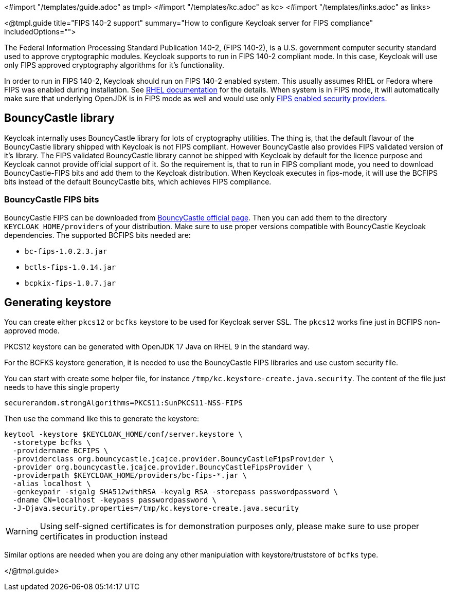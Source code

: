 <#import "/templates/guide.adoc" as tmpl>
<#import "/templates/kc.adoc" as kc>
<#import "/templates/links.adoc" as links>

<@tmpl.guide
title="FIPS 140-2 support"
summary="How to configure Keycloak server for FIPS compliance"
includedOptions="">

The Federal Information Processing Standard Publication 140-2, (FIPS 140-2), is a U.S. government computer security standard used to approve cryptographic modules. Keycloak supports to
run in FIPS 140-2 compliant mode. In this case, Keycloak will use only FIPS approved cryptography algorithms for it's functionality.

In order to run in FIPS 140-2, Keycloak should run on FIPS 140-2 enabled system. This usually assumes RHEL or Fedora where FIPS was enabled during installation.
See https://access.redhat.com/documentation/en-us/red_hat_enterprise_linux/9/html-single/security_hardening/index#assembly_installing-the-system-in-fips-mode_security-hardening[RHEL documentation]
for the details. When system is in FIPS mode, it will automatically make sure that underlying OpenJDK is in FIPS mode as well and would use only
https://access.redhat.com/documentation/en-us/openjdk/17/html/configuring_openjdk_17_on_rhel_with_fips/openjdk-default-fips-configuration[FIPS enabled security providers].

== BouncyCastle library

Keycloak internally uses BouncyCastle library for lots of cryptography utilities. The thing is, that the default flavour of the BouncyCastle library shipped with Keycloak is not FIPS compliant.
However BouncyCastle also provides FIPS validated version of it's library. The FIPS validated BouncyCastle library cannot be shipped with Keycloak by default for the licence purpose and
Keycloak cannot provide official support of it. So the requirement is, that to run in FIPS compliant mode, you need to download BouncyCastle-FIPS bits and add them to the Keycloak distribution.
When Keycloak executes in fips-mode, it will use the BCFIPS bits instead of the default BouncyCastle bits, which achieves FIPS compliance.

=== BouncyCastle FIPS bits

BouncyCastle FIPS can be downloaded from https://www.bouncycastle.org/fips-java/[BouncyCastle official page]. Then you can add them to the directory
`KEYCLOAK_HOME/providers` of your distribution. Make sure to use proper versions compatible with BouncyCastle Keycloak dependencies. The supported BCFIPS bits needed are:

* `bc-fips-1.0.2.3.jar`
* `bctls-fips-1.0.14.jar`
* `bcpkix-fips-1.0.7.jar`

== Generating keystore

You can create either `pkcs12` or `bcfks` keystore to be used for Keycloak server SSL. The `pkcs12` works fine just in BCFIPS non-approved mode.

PKCS12 keystore can be generated with OpenJDK 17 Java on RHEL 9 in the standard way.

For the BCFKS keystore generation, it is needed to use the BouncyCastle FIPS libraries and use custom security file.

You can start with create some helper file, for instance `/tmp/kc.keystore-create.java.security`. The content of the file just needs to have this single property
```
securerandom.strongAlgorithms=PKCS11:SunPKCS11-NSS-FIPS
```

Then use the command like this to generate the keystore:
```
keytool -keystore $KEYCLOAK_HOME/conf/server.keystore \
  -storetype bcfks \
  -providername BCFIPS \
  -providerclass org.bouncycastle.jcajce.provider.BouncyCastleFipsProvider \
  -provider org.bouncycastle.jcajce.provider.BouncyCastleFipsProvider \
  -providerpath $KEYCLOAK_HOME/providers/bc-fips-*.jar \
  -alias localhost \
  -genkeypair -sigalg SHA512withRSA -keyalg RSA -storepass passwordpassword \
  -dname CN=localhost -keypass passwordpassword \
  -J-Djava.security.properties=/tmp/kc.keystore-create.java.security
```

WARNING: Using self-signed certificates is for demonstration purposes only, please make sure to use proper certificates in production instead

Similar options are needed when you are doing any other manipulation with keystore/truststore of `bcfks` type.

</@tmpl.guide>